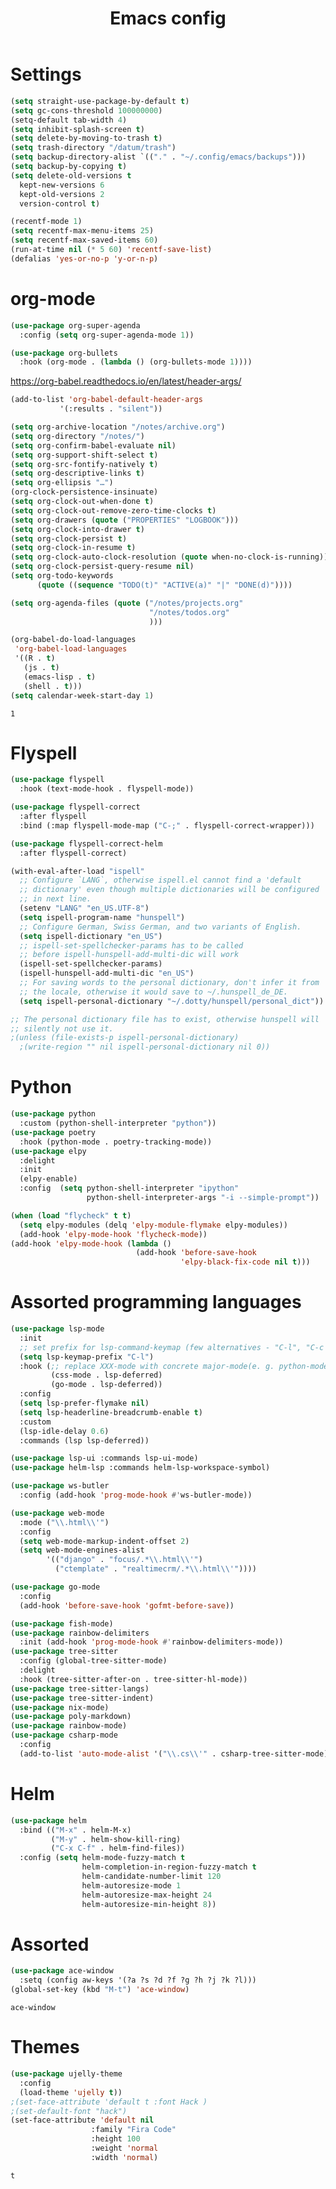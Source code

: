 #+TITLE: Emacs config
* Settings
#+BEGIN_SRC emacs-lisp
  (setq straight-use-package-by-default t)
  (setq gc-cons-threshold 100000000)
  (setq-default tab-width 4)
  (setq inhibit-splash-screen t) 
  (setq delete-by-moving-to-trash t)
  (setq trash-directory "/datum/trash")
  (setq backup-directory-alist `(("." . "~/.config/emacs/backups")))
  (setq backup-by-copying t)
  (setq delete-old-versions t
	kept-new-versions 6
	kept-old-versions 2
	version-control t)

  (recentf-mode 1)
  (setq recentf-max-menu-items 25)
  (setq recentf-max-saved-items 60)
  (run-at-time nil (* 5 60) 'recentf-save-list)
  (defalias 'yes-or-no-p 'y-or-n-p)
#+END_SRC

* org-mode
#+NAME: org-extensions
#+BEGIN_SRC emacs-lisp
  (use-package org-super-agenda
	:config (setq org-super-agenda-mode 1))

  (use-package org-bullets
	:hook (org-mode . (lambda () (org-bullets-mode 1))))
#+END_SRC

https://org-babel.readthedocs.io/en/latest/header-args/
#+NAME: settings
#+BEGIN_SRC emacs-lisp
  (add-to-list 'org-babel-default-header-args
			 '(:results . "silent"))

  (setq org-archive-location "/notes/archive.org")
  (setq org-directory "/notes/")
  (setq org-confirm-babel-evaluate nil)
  (setq org-support-shift-select t)
  (setq org-src-fontify-natively t)
  (setq org-descriptive-links t)
  (setq org-ellipsis "…")
  (org-clock-persistence-insinuate)
  (setq org-clock-out-when-done t)
  (setq org-clock-out-remove-zero-time-clocks t)
  (setq org-drawers (quote ("PROPERTIES" "LOGBOOK")))
  (setq org-clock-into-drawer t)
  (setq org-clock-persist t)
  (setq org-clock-in-resume t)
  (setq org-clock-auto-clock-resolution (quote when-no-clock-is-running))
  (setq org-clock-persist-query-resume nil)
  (setq org-todo-keywords
		(quote ((sequence "TODO(t)" "ACTIVE(a)" "|" "DONE(d)"))))

  (setq org-agenda-files (quote ("/notes/projects.org"
								 "/notes/todos.org"
								 )))

  (org-babel-do-load-languages
   'org-babel-load-languages
   '((R . t)
	 (js . t)
	 (emacs-lisp . t)
	 (shell . t)))
  (setq calendar-week-start-day 1)
#+END_SRC

#+RESULTS: settings
: 1

* Flyspell
#+BEGIN_SRC emacs-lisp
  (use-package flyspell
	:hook (text-mode-hook . flyspell-mode))

  (use-package flyspell-correct
	:after flyspell
	:bind (:map flyspell-mode-map ("C-;" . flyspell-correct-wrapper)))

  (use-package flyspell-correct-helm
	:after flyspell-correct)

  (with-eval-after-load "ispell"
	;; Configure `LANG`, otherwise ispell.el cannot find a 'default
	;; dictionary' even though multiple dictionaries will be configured
	;; in next line.
	(setenv "LANG" "en_US.UTF-8")
	(setq ispell-program-name "hunspell")
	;; Configure German, Swiss German, and two variants of English.
	(setq ispell-dictionary "en_US")
	;; ispell-set-spellchecker-params has to be called
	;; before ispell-hunspell-add-multi-dic will work
	(ispell-set-spellchecker-params)
	(ispell-hunspell-add-multi-dic "en_US")
	;; For saving words to the personal dictionary, don't infer it from
	;; the locale, otherwise it would save to ~/.hunspell_de_DE.
	(setq ispell-personal-dictionary "~/.dotty/hunspell/personal_dict"))

  ;; The personal dictionary file has to exist, otherwise hunspell will
  ;; silently not use it.
  ;(unless (file-exists-p ispell-personal-dictionary)
	;(write-region "" nil ispell-personal-dictionary nil 0))
#+END_SRC

* Python
#+BEGIN_SRC emacs-lisp
  (use-package python
	:custom	(python-shell-interpreter "python"))
  (use-package poetry
	:hook (python-mode . poetry-tracking-mode))
  (use-package elpy
	:delight
	:init
	(elpy-enable)
	:config  (setq python-shell-interpreter "ipython"
				   python-shell-interpreter-args "-i --simple-prompt"))

  (when (load "flycheck" t t)
	(setq elpy-modules (delq 'elpy-module-flymake elpy-modules))
	(add-hook 'elpy-mode-hook 'flycheck-mode))
  (add-hook 'elpy-mode-hook (lambda ()
							  (add-hook 'before-save-hook
										'elpy-black-fix-code nil t)))
#+END_SRC

* Assorted programming languages
#+BEGIN_SRC emacs-lisp
  (use-package lsp-mode
	:init
	;; set prefix for lsp-command-keymap (few alternatives - "C-l", "C-c l")
	(setq lsp-keymap-prefix "C-l")
	:hook (;; replace XXX-mode with concrete major-mode(e. g. python-mode)
		   (css-mode . lsp-deferred)
		   (go-mode . lsp-deferred))
	:config
	(setq lsp-prefer-flymake nil)
	(setq lsp-headerline-breadcrumb-enable t)
	:custom
	(lsp-idle-delay 0.6)
	:commands (lsp lsp-deferred))

  (use-package lsp-ui :commands lsp-ui-mode)
  (use-package helm-lsp :commands helm-lsp-workspace-symbol)
#+END_SRC
#+BEGIN_SRC emacs-lisp
  (use-package ws-butler
	:config (add-hook 'prog-mode-hook #'ws-butler-mode))
#+END_SRC

#+RESULTS:
: t

#+BEGIN_SRC emacs-lisp
  (use-package web-mode
	:mode ("\\.html\\'")
	:config
	(setq web-mode-markup-indent-offset 2)
	(setq web-mode-engines-alist
		  '(("django" . "focus/.*\\.html\\'")
			("ctemplate" . "realtimecrm/.*\\.html\\'"))))
#+END_SRC

#+BEGIN_SRC emacs-lisp
  (use-package go-mode
	:config
	(add-hook 'before-save-hook 'gofmt-before-save))
#+END_SRC

#+BEGIN_SRC emacs-lisp
  (use-package fish-mode)
  (use-package rainbow-delimiters
	:init (add-hook 'prog-mode-hook #'rainbow-delimiters-mode))
  (use-package tree-sitter
	:config (global-tree-sitter-mode)
	:delight
	:hook (tree-sitter-after-on . tree-sitter-hl-mode))
  (use-package tree-sitter-langs)
  (use-package tree-sitter-indent)
  (use-package nix-mode)
  (use-package poly-markdown)
  (use-package rainbow-mode)
  (use-package csharp-mode
	:config
	(add-to-list 'auto-mode-alist '("\\.cs\\'" . csharp-tree-sitter-mode)))
#+END_SRC

* Helm
#+BEGIN_SRC emacs-lisp
  (use-package helm
	:bind (("M-x" . helm-M-x)
		   ("M-y" . helm-show-kill-ring)
		   ("C-x C-f" . helm-find-files))
	:config (setq helm-mode-fuzzy-match t
				  helm-completion-in-region-fuzzy-match t
				  helm-candidate-number-limit 120
				  helm-autoresize-mode 1
				  helm-autoresize-max-height 24
				  helm-autoresize-min-height 8))
#+END_SRC

* Assorted
#+NAME: ace-window
#+BEGIN_SRC emacs-lisp
  (use-package ace-window
	:setq (config aw-keys '(?a ?s ?d ?f ?g ?h ?j ?k ?l)))
  (global-set-key (kbd "M-t") 'ace-window)
#+END_SRC

#+RESULTS: ace-window
: ace-window

* Themes
#+BEGIN_SRC emacs-lisp
  (use-package ujelly-theme
	:config
	(load-theme 'ujelly t))
  ;(set-face-attribute 'default t :font Hack )
  ;(set-default-font "hack")
  (set-face-attribute 'default nil
                    :family "Fira Code"
                    :height 100
                    :weight 'normal
                    :width 'normal)
#+END_SRC

#+RESULTS:
#+NAME: undo-fu
#+BEGIN_SRC emacs-lisp
  (use-package undo-fu
	:config
	(global-unset-key (kbd "C-z"))
	(global-set-key (kbd "C-z")   'undo-fu-only-undo)
	(global-set-key (kbd "C-S-z") 'undo-fu-only-redo))
  (use-package undo-fu-session
	:config
	(setq undo-fu-session-incompatible-files '("/COMMIT_EDITMSG\\'" "/git-rebase-todo\\'")
		  undo-fu-session-compression 'zst
		  undo-fu-session-file-limit 2000))

  (global-undo-fu-session-mode)
#+END_SRC

#+RESULTS: undo-fu
: t
